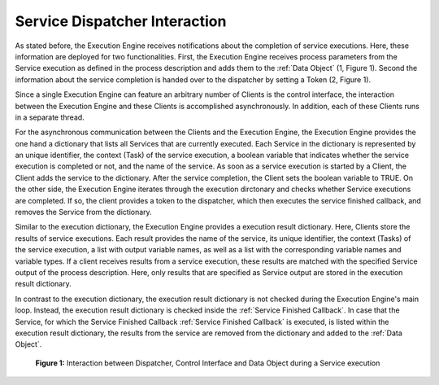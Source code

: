 ..
    Licensed under the MIT License.
    For details on the licensing terms, see the LICENSE file.
    SPDX-License-Identifier: MIT

    Copyright 2023-2024 (c) Fraunhofer IOSB (Author: Florian Düwel)


.. _Service Dispatcher Interaction:

===============================
Service Dispatcher Interaction
===============================

As stated before, the Execution Engine receives notifications about the completion of service executions. Here,
these information are deployed for two functionalities. First, the Execution Engine receives process parameters from the Service execution
as defined in the process description and adds them to the :ref:`Data Object` (1, Figure 1). Second the information about the service completion
is handed over to the dispatcher by setting a Token (2, Figure 1).

Since a single Execution Engine can feature an arbitrary number of Clients is the control interface, the interaction between the Execution Engine
and these Clients is accomplished asynchronously. In addition, each of these Clients runs in a separate thread.

For the asynchronous communication between the Clients and the Execution Engine, the Execution Engine provides the one hand a dictionary
that lists all Services that are currently executed. Each Service in the dictionary is represented by an unique identifier, the context (Task)
of the service execution, a boolean variable that indicates whether the service execution is completed or not, and the name of the service.
As soon as a service execution is started by a Client, the Client adds the service to the dictionary. After the service completion,
the Client sets the boolean variable to TRUE. On the other side, the Execution Engine iterates through the execution dirctonary and checks whether
Service executions are completed. If so, the client provides a token to the dispatcher, which then executes the service finished callback, and removes the
Service from the dictionary.

Similar to the execution dictionary, the Execution Engine provides a execution result dictionary. Here, Clients store the results of service executions.
Each result provides the name of the service, its unique identifier, the context (Tasks) of the service execution, a list with output variable
names, as well as a list with the corresponding variable names and variable types. If a client receives results from a service execution,
these results are matched with the specified Service output of the process description. Here, only results that are specified as Service output are
stored in the execution result dictionary.

In contrast to the execution dictionary, the execution result dictionary is not checked during the Execution Engine's main loop. Instead,
the execution result dictionary is checked inside the :ref:`Service Finished Callback`. In case that the Service, for which the Service Finished Callback :ref:`Service Finished Callback`
is executed, is listed within the execution result dictionary, the results from the service are removed from the dictionary and added to the :ref:`Data Object`.





.. figure:: /images/DataObjectEEDispatcher.png
   :alt: Overview
   :width: 100%

   **Figure 1:** Interaction between Dispatcher, Control Interface and Data Object during a Service execution
